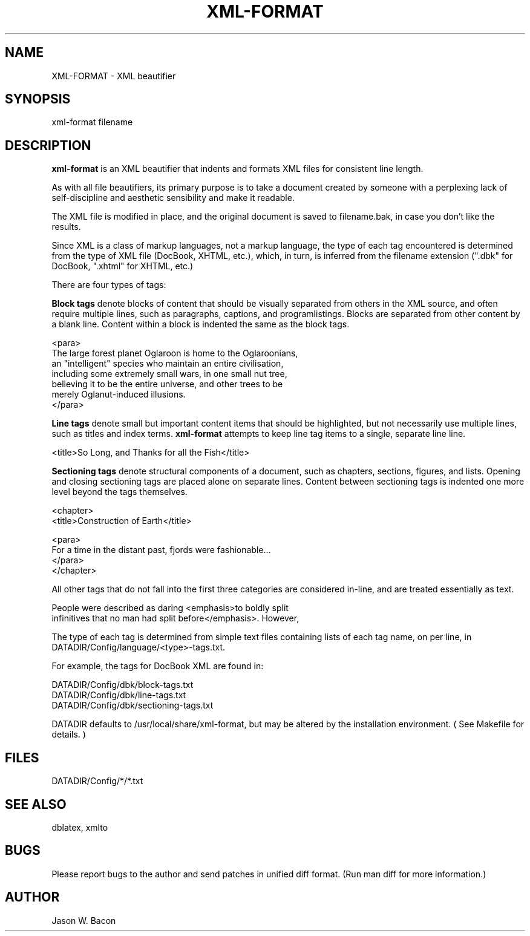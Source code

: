 .TH XML-FORMAT 1
.SH NAME    \" Section header
.PP
 
XML-FORMAT \- XML beautifier

\" Convention:
\" Underline anything that is typed verbatim - commands, etc.
.SH SYNOPSIS
.PP
.nf 
.na 
xml-format filename
.ad
.fi

\" Optional sections
.SH "DESCRIPTION"

.B xml-format
is an XML beautifier that indents and formats XML files for consistent
line length.

As with all file beautifiers, its primary purpose is to take a document
created by someone with a perplexing lack of self-discipline and aesthetic
sensibility and make it readable.

The XML file is modified in place, and the original document is saved
to filename.bak, in case you don't like the results.

Since XML is a class of markup languages, not a markup language, the type
of each tag encountered is determined from the type of XML file (DocBook,
XHTML, etc.), which, in turn, is inferred from the filename extension (".dbk"
for DocBook, ".xhtml" for XHTML, etc.)

There are four types of tags:

.B Block tags
denote blocks of content that should be visually separated from others
in the XML source, and often require multiple lines, such as
paragraphs, captions, and programlistings.
Blocks are separated from other content by a blank line.  Content within
a block is indented the same as the block tags.

.nf
.na
    <para>
    The large forest planet Oglaroon is home to the Oglaroonians,
    an "intelligent" species who maintain an entire civilisation,
    including some extremely small wars, in one small nut tree,
    believing it to be the entire universe, and other trees to be
    merely Oglanut-induced illusions.
    </para>
.ad
.fi

.B Line tags
denote small but important content items that should be highlighted, but
not necessarily use multiple lines, such as titles and index terms.
.B xml-format
attempts to keep line tag items to a single, separate line line.

.nf
.na
    <title>So Long, and Thanks for all the Fish</title>
.ad
.fi

.B Sectioning tags
denote structural components of a document, such as chapters, sections,
figures, and lists.
Opening and closing sectioning tags are placed alone on separate lines.
Content between sectioning tags is indented one more level beyond the tags
themselves.

.nf
.na
<chapter>
    <title>Construction of Earth</title>
    
    <para>
    For a time in the distant past, fjords were fashionable...
    </para>
</chapter>
.ad
.fi

All other tags that do not fall into the first three categories are
considered in-line, and are treated essentially as text.

.nf
.na
    People were described as daring <emphasis>to boldly split
    infinitives that no man had split before</emphasis>. However,
.ad
.fi

The type of each tag is determined from simple text files containing
lists of each tag name, on per line, in 
DATADIR/Config/language/<type>-tags.txt.

For example, the tags for DocBook XML are found in:

.nf
.na
DATADIR/Config/dbk/block-tags.txt
DATADIR/Config/dbk/line-tags.txt
DATADIR/Config/dbk/sectioning-tags.txt
.ad
.fi

DATADIR defaults to /usr/local/share/xml-format, but may be altered by
the installation environment.  ( See Makefile for details. )

.SH FILES
.nf
.na
DATADIR/Config/*/*.txt
.ad
.fi

.SH "SEE ALSO"
dblatex, xmlto

.SH BUGS
Please report bugs to the author and send patches in unified diff format.
(Run man diff for more information.)

.SH AUTHOR
.nf
.na
Jason W. Bacon

